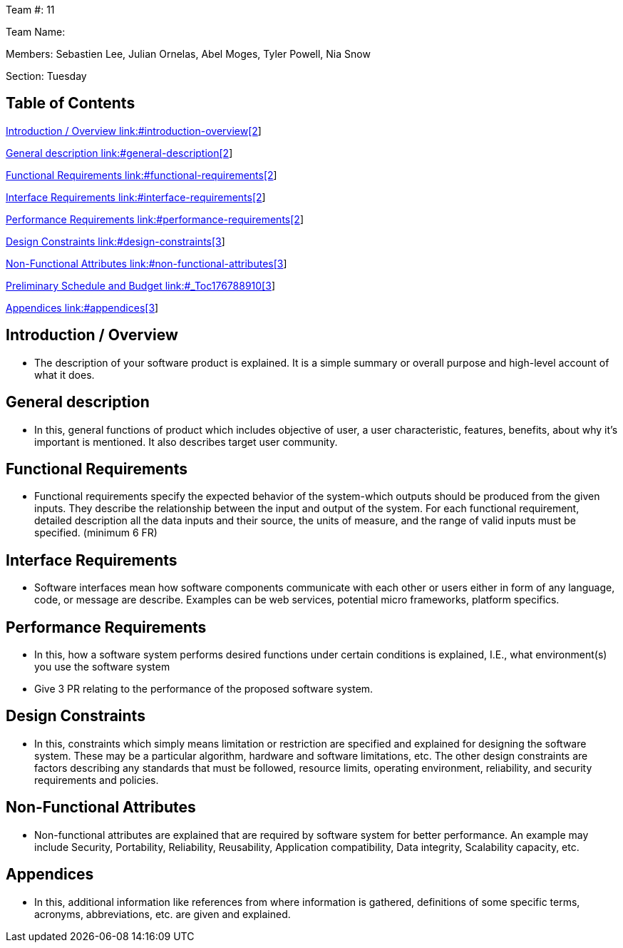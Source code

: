 Team #: 11

Team Name:

Members: Sebastien Lee, Julian Ornelas, Abel Moges, Tyler Powell, Nia Snow

Section: Tuesday

== Table of Contents

link:#introduction-overview[Introduction / Overview link:#introduction-overview[2]]

link:#general-description[General description link:#general-description[2]]

link:#functional-requirements[Functional Requirements link:#functional-requirements[2]]

link:#interface-requirements[Interface Requirements link:#interface-requirements[2]]

link:#performance-requirements[Performance Requirements link:#performance-requirements[2]]

link:#design-constraints[Design Constraints link:#design-constraints[3]]

link:#non-functional-attributes[Non-Functional Attributes link:#non-functional-attributes[3]]

link:#_Toc176788910[Preliminary Schedule and Budget link:#_Toc176788910[3]]

link:#appendices[Appendices link:#appendices[3]]

== Introduction / Overview

* The description of your software product is explained. It is a simple summary or overall purpose and high-level account of what it does.

== General description

* In this, general functions of product which includes objective of user, a user characteristic, features, benefits, about why it’s important is mentioned. It also describes target user community.

== Functional Requirements

* Functional requirements specify the expected behavior of the system-which outputs should be produced from the given inputs. They describe the relationship between the input and output of the system. For each functional requirement, detailed description all the data inputs and their source, the units of measure, and the range of valid inputs must be specified. (minimum 6 FR)

== Interface Requirements

* Software interfaces mean how software components communicate with each other or users either in form of any language, code, or message are describe. Examples can be web services, potential micro frameworks, platform specifics.

== Performance Requirements

* In this, how a software system performs desired functions under certain conditions is explained, I.E., what environment(s) you use the software system
* Give 3 PR relating to the performance of the proposed software system.

== Design Constraints

* In this, constraints which simply means limitation or restriction are specified and explained for designing the software system. These may be a particular algorithm, hardware and software limitations, etc. The other design constraints are factors describing any standards that must be followed, resource limits, operating environment, reliability, and security requirements and policies.

== Non-Functional Attributes

* Non-functional attributes are explained that are required by software system for better performance. An example may include Security, Portability, Reliability, Reusability, Application compatibility, Data integrity, Scalability capacity, etc.

== Appendices

* In this, additional information like references from where information is gathered, definitions of some specific terms, acronyms, abbreviations, etc. are given and explained.
